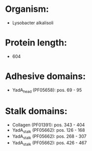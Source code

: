 * Organism:
- Lysobacter alkalisoli
* Protein length:
- 604
* Adhesive domains:
- YadA_head (PF05658): pos. 69 - 95
* Stalk domains:
- Collagen (PF01391): pos. 343 - 404
- YadA_stalk (PF05662): pos. 126 - 168
- YadA_stalk (PF05662): pos. 268 - 307
- YadA_stalk (PF05662): pos. 426 - 467


